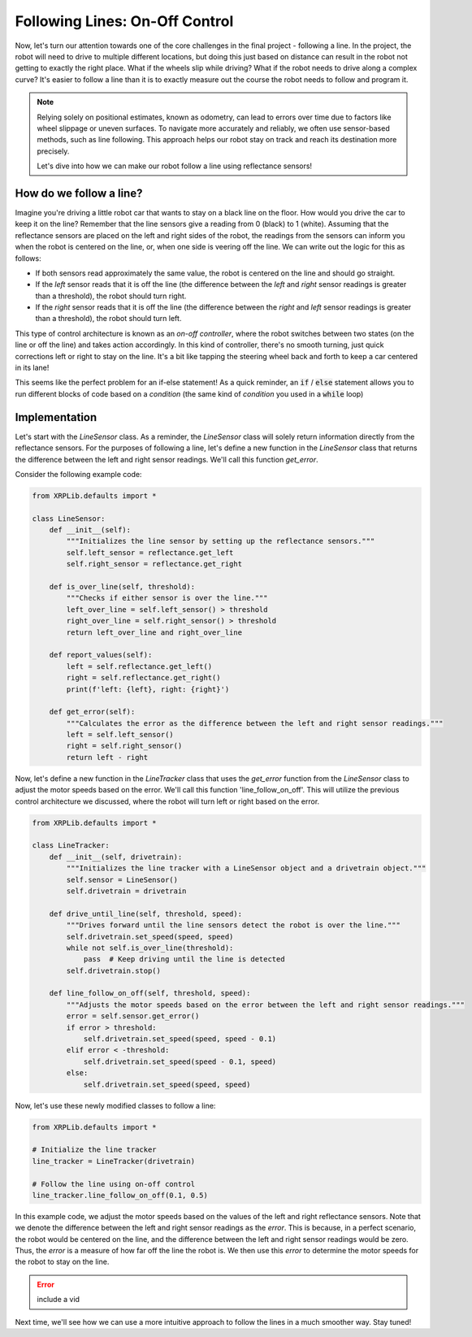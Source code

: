 Following Lines: On-Off Control
===============================

Now, let's turn our attention towards one of the core challenges in the final
project - following a line. In the project, the robot will need to drive to
multiple different locations, but doing this just based on distance can result
in the robot not getting to exactly the right place. What if the wheels slip
while driving? What if the robot needs to drive along a complex curve? It's
easier to follow a line than it is to exactly measure out the course the robot
needs to follow and program it.

.. note:: 
    Relying solely on positional estimates, known as odometry, can lead to errors over time due to factors like wheel slippage or uneven surfaces. To navigate more accurately and reliably, we often use sensor-based methods, such as line following. This approach helps our robot stay on track and reach its destination more precisely.

    Let's dive into how we can make our robot follow a line using reflectance sensors!


How do we follow a line?
------------------------

Imagine you're driving a little robot car that wants to stay on a black line on the floor. How would you drive the car to keep it on the line? 
Remember that the line sensors give a reading from 0 (black) to 1 (white). Assuming that the reflectance sensors are
placed on the left and right sides of the robot, the readings from the sensors can inform you when the robot is centered on the line, or, 
when one side is veering off the line. We can write out the logic for this as follows:

* If both sensors read approximately the same value, the robot is centered on the line and should go straight.
* If the `left` sensor reads that it is off the line (the difference between the `left` and `right` sensor readings is greater than a threshold), the robot should turn right.
* If the `right` sensor reads that it is off the line (the difference between the `right` and `left` sensor readings is greater than a threshold), the robot should turn left.

This type of control architecture is known as an *on-off controller*, where the robot switches between two states (on the line or off the line) and takes action accordingly. In
this kind of controller, there's no smooth turning, just quick corrections left or right to stay on the line. It's a bit like tapping the steering wheel back and forth to keep a car centered in its lane!

This seems like the perfect problem for an if-else statement! As a quick reminder, an :code:`if` / :code:`else` statement allows you to run different blocks of
code based on a *condition* (the same kind of *condition* you used in a :code:`while` loop)

Implementation
--------------

Let's start with the `LineSensor` class. As a reminder, the `LineSensor` class will solely return information directly from the reflectance sensors. For the purposes of following a line, let's define a new function in the `LineSensor` class that returns the difference between the left and right sensor readings. We'll call this function `get_error`.

Consider the following example code:

.. code-block:: python

    from XRPLib.defaults import *

    class LineSensor:
        def __init__(self):
            """Initializes the line sensor by setting up the reflectance sensors."""
            self.left_sensor = reflectance.get_left
            self.right_sensor = reflectance.get_right

        def is_over_line(self, threshold):
            """Checks if either sensor is over the line."""
            left_over_line = self.left_sensor() > threshold
            right_over_line = self.right_sensor() > threshold
            return left_over_line and right_over_line

        def report_values(self):
            left = self.reflectance.get_left()
            right = self.reflectance.get_right()
            print(f'left: {left}, right: {right}')

        def get_error(self):
            """Calculates the error as the difference between the left and right sensor readings."""
            left = self.left_sensor()
            right = self.right_sensor()
            return left - right

Now, let's define a new function in the `LineTracker` class that uses the `get_error` function from the `LineSensor` class to adjust the motor speeds based on the error. We'll call this function 'line_follow_on_off'. This will utilize the previous control architecture we discussed, where the robot will turn left or right based on the error.

.. code-block:: python

    from XRPLib.defaults import *

    class LineTracker:
        def __init__(self, drivetrain):
            """Initializes the line tracker with a LineSensor object and a drivetrain object."""
            self.sensor = LineSensor()
            self.drivetrain = drivetrain

        def drive_until_line(self, threshold, speed):
            """Drives forward until the line sensors detect the robot is over the line."""
            self.drivetrain.set_speed(speed, speed)
            while not self.is_over_line(threshold):
                pass  # Keep driving until the line is detected
            self.drivetrain.stop()

        def line_follow_on_off(self, threshold, speed):
            """Adjusts the motor speeds based on the error between the left and right sensor readings."""
            error = self.sensor.get_error()
            if error > threshold:
                self.drivetrain.set_speed(speed, speed - 0.1)
            elif error < -threshold:
                self.drivetrain.set_speed(speed - 0.1, speed)
            else:
                self.drivetrain.set_speed(speed, speed)

Now, let's use these newly modified classes to follow a line: 

.. code-block:: python

    from XRPLib.defaults import *

    # Initialize the line tracker
    line_tracker = LineTracker(drivetrain)

    # Follow the line using on-off control
    line_tracker.line_follow_on_off(0.1, 0.5)

In this example code, we adjust the motor speeds based on the values of the
left and right reflectance sensors. Note that we denote the difference between the left and right sensor readings as the `error`.
This is because, in a perfect scenario, the robot would be centered on the line, and the difference between the left and right sensor readings would be zero.
Thus, the `error` is a measure of how far off the line the robot is. We then use this `error` to determine the motor speeds for the robot to stay on the line.

.. error:: 
    include a vid 

Next time, we'll see how we can use a more intuitive approach to follow the lines in a much smoother way. Stay tuned!
